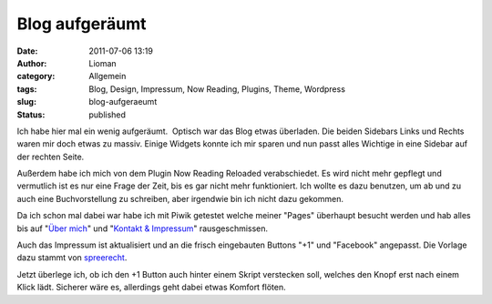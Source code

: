 Blog aufgeräumt
###############
:date: 2011-07-06 13:19
:author: Lioman
:category: Allgemein
:tags: Blog, Design, Impressum, Now Reading, Plugins, Theme, Wordpress
:slug: blog-aufgeraeumt
:status: published

|image0|\ Ich habe hier mal ein wenig aufgeräumt.  Optisch war das Blog
etwas überladen. Die beiden Sidebars Links und Rechts waren mir doch
etwas zu massiv. Einige Widgets konnte ich mir sparen und nun passt
alles Wichtige in eine Sidebar auf der rechten Seite.

Außerdem habe ich mich von dem Plugin Now Reading Reloaded
verabschiedet. Es wird nicht mehr gepflegt und vermutlich ist es nur
eine Frage der Zeit, bis es gar nicht mehr funktioniert. Ich wollte es
dazu benutzen, um ab und zu auch eine Buchvorstellung zu schreiben, aber
irgendwie bin ich nicht dazu gekommen.

Da ich schon mal dabei war habe ich mit Piwik getestet welche meiner
"Pages" überhaupt besucht werden und hab alles bis auf "`Über
mich <http://www.lioman.de/liokontakt/>`__" und "`Kontakt &
Impressum <impressum>`__" rausgeschmissen.

Auch das Impressum ist aktualisiert und an die frisch eingebauten
Buttons "+1" und "Facebook" angepasst. Die Vorlage dazu stammt von
`spreerecht <http://spreerecht.de/google-plus/2011-07/das-rechtliche-risiko-bei-googles-1-button-inkl-muster-fuer-die-datenschutzerklaerung>`__.

Jetzt überlege ich, ob ich den +1 Button auch hinter einem Skript
verstecken soll, welches den Knopf erst nach einem Klick lädt. Sicherer
wäre es, allerdings geht dabei etwas Komfort flöten.

.. |image0| image:: {static}/images/artikelbild_wordpress.png
   :class: alignleft size-full wp-image-3306
   :width: 160px
   :height: 160px
   :target: {static}/images/artikelbild_wordpress.png
